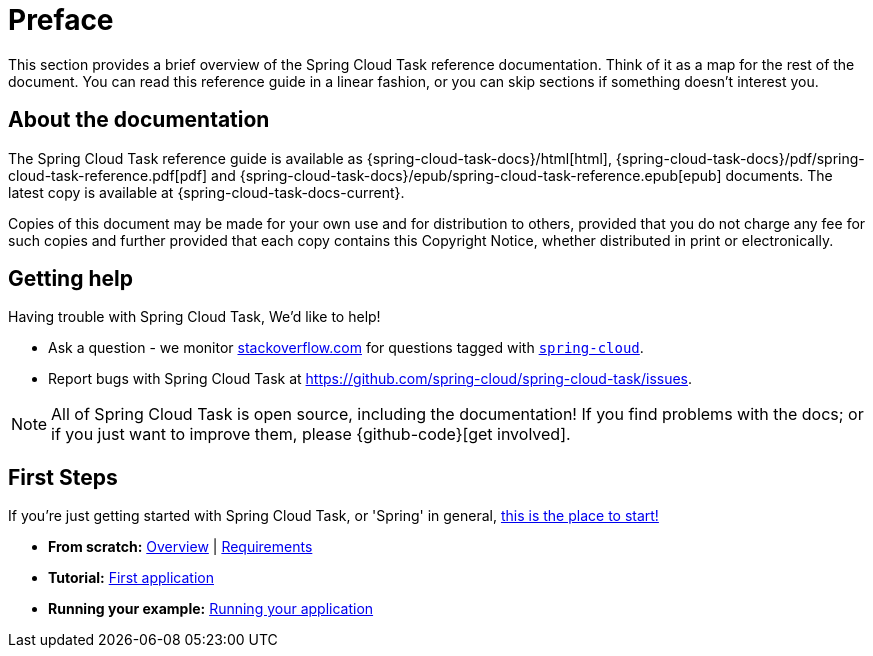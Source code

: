 [[preface]]
= Preface

[[task-documentation-about]]

This section provides a brief overview of the Spring Cloud Task reference documentation.
Think of it as a map for the rest of the document.  You can read this reference guide in a
linear fashion, or you can skip sections if something doesn't interest you.

== About the documentation
The Spring Cloud Task reference guide is available as {spring-cloud-task-docs}/html[html],
{spring-cloud-task-docs}/pdf/spring-cloud-task-reference.pdf[pdf]
and {spring-cloud-task-docs}/epub/spring-cloud-task-reference.epub[epub] documents. The latest copy
is available at {spring-cloud-task-docs-current}.

Copies of this document may be made for your own use and for
distribution to others, provided that you do not charge any fee for such copies and
further provided that each copy contains this Copyright Notice, whether distributed in
print or electronically.

[[task-documentation-getting-help]]
== Getting help
Having trouble with Spring Cloud Task, We'd like to help!

* Ask a question - we monitor http://stackoverflow.com[stackoverflow.com] for questions
  tagged with http://stackoverflow.com/tags/spring-cloud[`spring-cloud`].
* Report bugs with Spring Cloud Task at https://github.com/spring-cloud/spring-cloud-task/issues.

NOTE: All of Spring Cloud Task is open source, including the documentation! If you find problems
with the docs; or if you just want to improve them, please {github-code}[get involved].

[[task-documentation-first-steps]]
== First Steps
If you're just getting started with Spring Cloud Task, or 'Spring' in general,
<<getting-started.adoc#getting-started, this is the place to start!>>

* *From scratch:*
  <<getting-started.adoc#getting-started-introducing-spring-cloud-task, Overview>> |
  <<getting-started.adoc#getting-started-system-requirements, Requirements>>
* *Tutorial:*
  <<getting-started.adoc#getting-started-developing-first-task, First application>>
* *Running your example:*
  <<getting-started.adoc#getting-started-running-the-example, Running your application>>

